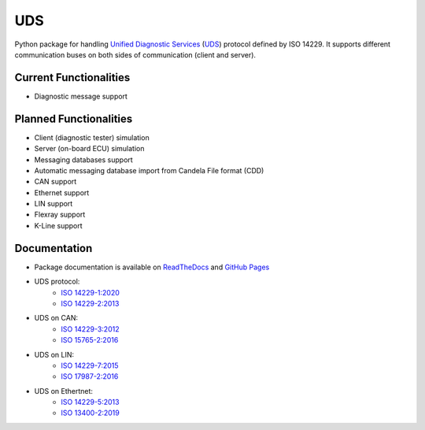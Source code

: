 *****
UDS
*****

.. image:: https://github.com/mdabrowski1990/uds/actions/workflows/ci.yml/badge.svg?branch=main
   :target: https://github.com/mdabrowski1990/uds/actions
   
.. image:: https://travis-ci.com/mdabrowski1990/uds.svg?branch=main
   :target: https://travis-ci.com/mdabrowski1990/uds
   
.. image:: https://coveralls.io/repos/github/mdabrowski1990/uds/badge.svg
   :target: https://coveralls.io/github/mdabrowski1990/uds
   
.. image:: https://readthedocs.org/projects/uds/badge/?version=latest
   :target: https://uds.readthedocs.io/
   :alt: Documentation
   
.. image:: https://bestpractices.coreinfrastructure.org/projects/4703/badge
   :target: https://bestpractices.coreinfrastructure.org/projects/4703

Python package for handling `Unified Diagnostic Services`__ (UDS_) protocol defined by ISO 14229.
It supports different communication buses on both sides of communication (client and server).

Current Functionalities
=============
- Diagnostic message support

Planned Functionalities
=============
- Client (diagnostic tester) simulation
- Server (on-board ECU) simulation
- Messaging databases support
- Automatic messaging database import from Candela File format (CDD)
- CAN support
- Ethernet support
- LIN support
- Flexray support
- K-Line support

Documentation
=============
- Package documentation is available on `ReadTheDocs <https://uds.readthedocs.io/en/latest/>`_ and `GitHub Pages <https://mdabrowski1990.github.io/uds/>`_
- UDS protocol:
   - `ISO 14229-1:2020 <https://www.iso.org/standard/72439.html/>`_
   - `ISO 14229-2:2013 <https://www.iso.org/standard/45763.html/>`_
- UDS on CAN:
   - `ISO 14229-3:2012 <https://www.iso.org/standard/55284.html/>`_
   - `ISO 15765-2:2016 <https://www.iso.org/standard/66574.html/>`_
- UDS on LIN:
   - `ISO 14229-7:2015 <https://www.iso.org/standard/61221.html/>`_
   - `ISO 17987-2:2016 <https://www.iso.org/standard/61223.html/>`_
- UDS on Ethertnet:
   - `ISO 14229-5:2013 <https://www.iso.org/standard/55287.html/>`_
   - `ISO 13400-2:2019 <https://www.iso.org/standard/74785.html/>`_

.. _UDS: https://en.wikipedia.org/wiki/Unified_Diagnostic_Services
__ UDS_
